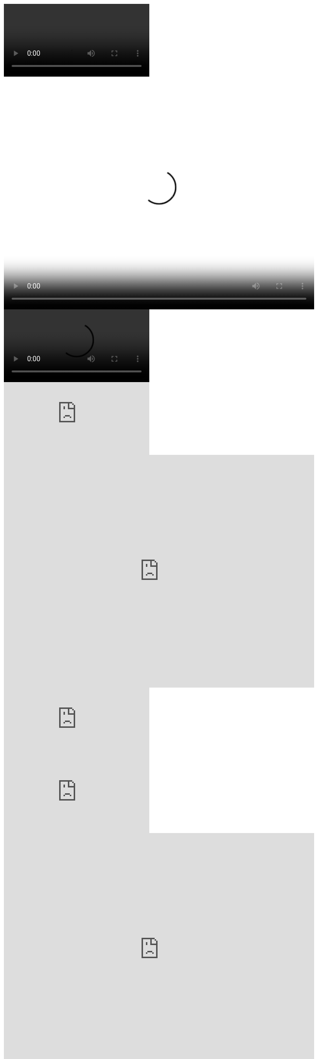 // .basic
video::video_file.mp4[]

// .basic-with-all-attributes
video::video_file.mp4[start=10, end=60, width=640, height=480, poster=sunset.jpg]

// .basic-with-all-options
video::video_file.mp4[options="autoplay, loop, nocontrols"]

// .youtube
video::rPQoq7ThGAU[youtube]

// .youtube-iframe-params
video::rPQoq7ThGAU[youtube, width=640, height=480, options="nofullscreen"]

// .youtube-url-params
video::rPQoq7ThGAU[youtube, start=60, end=140, options="autoplay, loop, nocontrol"]

// .vimeo
video::32255377[vimeo]

// .vimeo-iframe-params
video::32255377[vimeo, width=640, height=480, options="nofullscreen"]

// .vimeo-url-params
video::32255377[vimeo, start=60, options="autoplay, loop"]

// .with-title
.Must watch!
video::video_file.mp4[]

// .with-id-and-role
video::video_file.mp4[id="lindsey", role="watch"]
